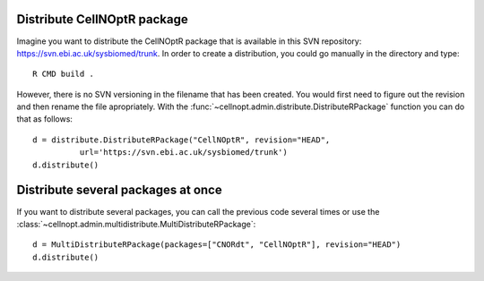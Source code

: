 
Distribute CellNOptR package
===============================


Imagine you want to distribute the CellNOptR package that is available in this
SVN repository: https://svn.ebi.ac.uk/sysbiomed/trunk. In order to create a
distribution, you could go manually in the directory and type::

    R CMD build . 

However, there is no SVN versioning in the filename that has been created. You would first need to figure out the revision and then rename the file apropriately. 
With the :func:`~cellnopt.admin.distribute.DistributeRPackage` function you can
do that as follows::


    d = distribute.DistributeRPackage("CellNOptR", revision="HEAD", 
              url='https://svn.ebi.ac.uk/sysbiomed/trunk') 
    d.distribute()


Distribute several packages at once
=======================================

If you want to distribute several packages, you can call the previous code
several times or use the :class:`~cellnopt.admin.multidistribute.MultiDistributeRPackage`::

    d = MultiDistributeRPackage(packages=["CNORdt", "CellNOptR"], revision="HEAD")
    d.distribute()



